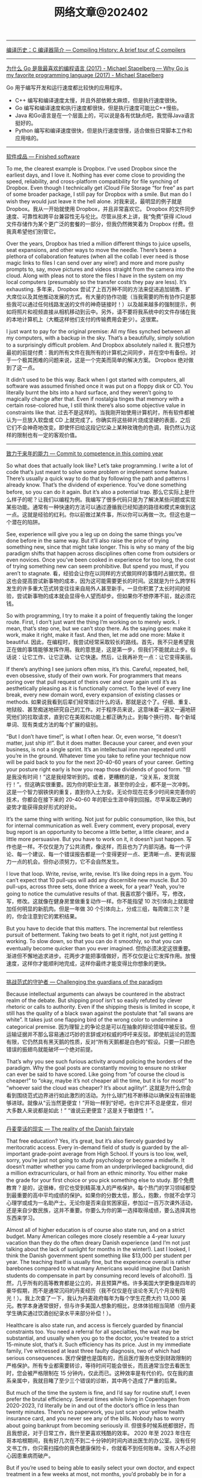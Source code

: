 #+title: 网络文章@202402

----------

[[https://www.deusinmachina.net/p/compiling-history-a-brief-tour-of][编译历史：C 编译器简介 --- Compiling History: A brief tour of C compilers]]


-------------

[[https://michael.stapelberg.ch/posts/2017-08-19-golang_favorite/][为什么 Go 是我最喜欢的编程语言 (2017) - Michael Stapelberg --- Why Go is my favorite programming language (2017) - Michael Stapelberg]]

Go 用于编写开发和运行速度都比较快的应用程序。
- C++ 编写和编译速度太慢，并且外部依赖太麻烦，但是执行速度很快。
- Go 编写和编译速度和执行速度都很快，但是执行速度可能比C++慢些。
- Java 和Go语言是在一个层面上的，可以说是各有优缺点吧，我觉得Java语言挺好的。
- Python 编写和编译速度很快，但是执行速度很慢，适合做些日常脚本工作和应用啥的。

---------------

[[https://world.hey.com/dhh/finished-software-8ee43637][软件成品 --- Finished software]]

To me, the clearest example is Dropbox. I’ve used Dropbox since the earliest days, and I love it. Nothing has ever come close to providing the speed, reliability, and cross-platform compatibility for file synching of Dropbox. Even though I technically get iCloud File Storage “for free” as part of some broader package, I still pay for Dropbox with a smile. But man do I wish they would just leave it the hell alone.
对我来说，最明显的例子就是 Dropbox。我从一开始就使用 Dropbox，并且非常喜欢它。 Dropbox 的文件同步速度、可靠性和跨平台兼容性无与伦比。尽管从技术上讲，我“免费”获得 iCloud 文件存储作为某个更广泛的套餐的一部分，但我仍然微笑着为 Dropbox 付费。但我真希望他们别管它。

Over the years, Dropbox has tried a million different things to juice upsells, seat expansions, and other ways to move the needle. There’s been a plethora of collaboration features (when all the collab I ever need is those magic links to files I can send over any wire!) and more and more pushy prompts to, say,  move pictures and videos straight from the camera into the cloud. Along with pleas not to store the files I have in the system on my local computers (presumably so the transfer costs they pay are less). It’s exhausting.
多年来，Dropbox 尝试了上百万种不同的方法来促进追加销售、扩大席位以及其他推动发展的方式。有大量的协作功能（当我需要的所有协作只是那些我可以通过任何线路发送的文件的神奇链接时！）以及越来越多的强制提示，例如将照片和视频直接从相机移动到云中。另外，请不要将我系统中的文件存储在我的本地计算机上（大概这样他们支付的传输费用会更少）。这很累。

I just want to pay for the original premise: All my files synched between all my computers, with a backup in the sky. That’s a beautifully, simply solution to a surprisingly difficult problem. And Dropbox absolutely nailed it.
我只想为最初的前提付费：我的所有文件在我所有的计算机之间同步，并在空中有备份。对于一个极其困难的问题来说，这是一个完美而简单的解决方案。 Dropbox 绝对做到了这一点。

It didn’t used to be this way. Back when I got started with computers, all software was assumed finished once it was put on a floppy disk or CD. You literally burnt the bits into a hard surface, and they weren’t going to magically change after that. Even if nostalgia tinges that memory with a certain rose-colored hue, I still think there’s also some objective value in constraints like that.
过去不是这样的。当我刚开始使用计算机时，所有软件都被认为一旦放入软盘或 CD 上就完成了。你确实将这些碎片烧成坚硬的表面，之后它们不会神奇地改变。即使怀旧给这段记忆染上某种玫瑰色的色调，我仍然认为这样的限制也有一定的客观价值。

-----

[[https://world.hey.com/dhh/commit-to-competence-in-this-coming-year-feb7d7c5][致力于来年的能力 --- Commit to competence in this coming year]]

So what does that actually look like? Let’s take programming. I write a lot of code that’s just meant to solve some problem or implement some feature. There’s usually a quick way to do that by following the path and patterns I already know. That’s the dividend of experience. You’ve done something before, so you can do it again. But it’s also a potential trap.
那么它实际上是什么样子的呢？让我们以编程为例。我编写了很多代码只是为了解决某些问题或实现某些功能。通常有一种快速的方法可以通过遵循我已经知道的路径和模式来做到这一点。这就是经验的红利。你以前做过某件事，所以你可以再做一次。但这也是一个潜在的陷阱。

See, experience will give you a leg up on doing the same things you’ve done before in the same way. But it’ll also raise the price of trying something new, since that might take longer. This is why so many of the big paradigm shifts that happen across disciplines often come from outsiders or even novices. Once you’ve been cooked in experience for too long, the cost of trying something new can seem prohibitive. But spend you must, if you aren’t to stagnate.
看，经验会让你在以同样的方式做同样的事情时占据优势。但这也会提高尝试新事物的成本，因为这可能需要更长的时间。这就是为什么跨学科发生的许多重大范式转变往往来自局外人甚至新手。一旦你积累了太长时间的经验，尝试新事物的成本就会显得令人望而却步。但如果你不想停滞不前，就必须花钱。

So with programming, I try to make it a point of frequently taking the longer route. First, I don’t just want the thing I’m working on to merely work. I mean, that’s step one, but we can’t stop there. As the saying goes: make it work, make it right, make it fast. And then, let me add one more: Make it beautiful.
因此，在编程时，我尝试经常采取较长的路线。首先，我不只是希望我正在做的事情能够发挥作用。我的意思是，这是第一步，但我们不能就此止步。俗话说：让它工作、让它正确、让它快速。然后，让我再补充一点：让它变得美丽。


If there’s anything I see juniors often miss, it’s this. Careful, repeated, hell, even obsessive, study of their own work. For programmers that means poring over that pull request of theirs over and over again until it’s as aesthetically pleasing as it is functionally correct. To the level of every line break, every new domain word, every expansion of existing classes or methods.
如果说我看到后辈们经常错过什么的话，那就是这个了。仔细、重复、地狱般、甚至痴迷地研究自己的工作。对于程序员来说，这意味着一遍又一遍地研究他们的拉取请求，直到它在美观和功能上都正确为止。到每个换行符、每个新域单词、现有类或方法的每个扩展的级别。

“But I don’t have time!”, is what I often hear. Or, even worse, “it doesn’t matter, just ship it!”. But it does matter. Because your career, and even your business, is not a single sprint. It’s an intellectual iron man repeated until you’re in the ground. Whatever time you take to refine your technique now will be paid back to you for the next 20-40-60 years of your career. Getting your posture right early is how you reap those dividends of good form.
“但是我没有时间！”这是我经常听到的。或者，更糟糕的是，“没关系，发货就行！”。但这确实很重要。因为你的职业生涯，甚至你的企业，都不是一次冲刺。这是一个智力钢铁侠的重复，直到你入土为安。无论你现在花多少时间来完善你的技术，你都会在接下来的 20-40-60 年的职业生涯中得到回报。尽早采取正确的姿势才能获得良好形式的好处。

It’s the same thing with writing. Not just for public consumption, like this, but for internal communication as well. Every comment, every proposal, every bug report is an opportunity to become a little better, a little clearer, and a little more persuasive. But you have to work on it, it doesn’t just happen.
写作也是一样。不仅仅是为了公共消费，像这样，而且也为了内部沟通。每一个评论、每一个建议、每一个错误报告都是一个变得更好一点、更清晰一点、更有说服力一点的机会。但你必须努力，它不会自然发生。

I love that loop. Write, revise, write, revise. It’s like doing reps in a gym. You can’t expect that 10 pull-ups will add any discernible new muscle. But 30 pull-ups, across three sets, done thrice a week, for a year? Yeah, you’re going to notice the cumulative results of that.
我喜欢那个循环。写，修改，写，修改。这就像在健身房里做重复动作一样。你不能指望 10 次引体向上就能增加任何明显的新肌肉。但是一年做 30 个引体向上，分成三组，每周做三次？是的，你会注意到它的累积结果。

But you have to decide that this matters. The incremental but relentless pursuit of betterment. Taking two beats to get it right, not just getting it working. To slow down, so that you can do it smoothly, so that you can eventually become quicker than you ever imagined.
但你必须决定这很重要。渐进但不懈地追求进步。花两步才能把事情做好，而不仅仅是让它发挥作用。放慢速度，这样你才能顺利地完成，这样你最终才能变得比你想象的更快。

------------

[[https://world.hey.com/dhh/challenging-the-guardians-of-the-paradigm-90665252][挑战范式的守护者 --- Challenging the guardians of the paradigm]]

Because intellectual arguments can always be countered in the abstract realm of the debate. But shipping proof isn’t so easily refuted by clever rhetoric or calls to authority. Even if the shipping thesis is limited in scope, it still has the quality of a black swan against the postulate that “all swans are white”. It takes just one flapping bird of the wrong color to undermine a categorical premise.
因为理智上的争论总是可以在抽象的辩论领域中被反驳。但运输证据并不那么容易通过巧妙的言辞或对权威的呼吁来反驳。即使航运论的范围有限，它仍然具有黑天鹅的性质，反对“所有天鹅都是白色的”假设。只要一只颜色错误的振翅鸟就能破坏一个绝对前提。

That’s why you see such furious activity around policing the borders of the paradigm. Why the goal posts are constantly moving to ensure no striker can ever be said to have scored. Like going from “of course the cloud is cheaper!” to “okay, maybe it’s not cheaper all the time, but it is for most!” to “whoever said the cloud was cheaper? It’s about agility!”.
这就是为什么你会看到围绕范式边界进行如此激烈的活动。为什么球门柱不断移动以确保没有前锋能够进球。就像从“云当然更便宜！”开始一样到“好吧，也许它并不总是便宜，但对大多数人来说都是如此！” “谁说云更便宜？这是关于敏捷性！”。

--------------

[[https://world.hey.com/dhh/the-reality-of-the-danish-fairytale-78069fbf][丹麦童话的现实 --- The reality of the Danish fairytale]]

That free education? Yes, it’s great, but it’s also fiercely guarded by meritocratic access. Every in-demand field of study is guarded by the all-important grade-point average from High School. If yours is too low, well, sorry, you’re just not going to study psychology or become a midwife. It doesn’t matter whether you came from an underprivileged background, did a million extracurriculars, or hail from an ethnic minority. You either make the grade for your first choice or you pick something else to study.
那个免费教育？是的，这很棒，但它也受到精英准入的严格保护。每个热门的学习领域都受到最重要的高中平均成绩的保护。如果你的分数太低，那么，抱歉，你就不会学习心理学或成为一名助产士。无论你是否来自贫困家庭，参加过一百万次课外活动，还是来自少数民族，这并不重要。你要么为你的第一选择取得成绩，要么选择其他东西来学习。

Almost all of higher education is of course also state run, and on a strict budget. Many American colleges more closely resemble a 4-year luxury vacation than they do the often dreary Danish experience (and I’m not just talking about the lack of sunlight for months in the winter!). Last I looked, I think the Danish government spent something like $13,000 per student per year. The teaching itself is usually fine, but the experience overall is rather barebones compared to what many Americans would imagine (but Danish students do compensate in part by consuming record levels of alcohol!).
当然，几乎所有的高等教育都是公立的，并且预算严格。许多美国大学更像是四年的豪华假期，而不是通常沉闷的丹麦经历（我不仅仅是在谈论冬天几个月没有阳光！）。我上次查了一下，我认为丹麦政府每年为每个学生花费大约 13,000 美元。教学本身通常很好，但与许多美国人想象的相比，总体体验相当简陋（但丹麦学生确实通过饮酒创纪录水平来部分补偿！）。

Healthcare is also state run, and access is fiercely guarded by financial constraints too. You need a referral for all specialties, the wait may be substantial, and usually when you go to the doctor, you’re treated to a strict 15-minute slot, that’s it. Such efficiency has its price. Just in my immediate family, I’ve witnessed at least three faulty diagnosis, two of which had serious consequences.
医疗保健也是国有的，而且医疗服务也受到财政限制的严格保护。所有专业都需要转诊，等待时间可能会很长，而且通常当您去看医生时，您会被严格限制在 15 分钟内，仅此而已。这种效率是有代价的。仅在我的直系亲属中，我就目睹了至少三个错误的诊断，其中两个造成了严重的后果。

But much of the time the system is fine, and I’d say for routine stuff, I even prefer the brutal efficiency. Several times while living in Copenhagen from 2020-2023, I’d literally be in and out of the doctor’s office in less than twenty minutes. There’s no paperwork, you just scan your yellow health insurance card, and you never see any of the bills. Nobody has to worry about going bankrupt from becoming seriously ill.
但很多时候系统都很好，而且我想说，对于日常工作，我什至更喜欢残酷的效率。 2020 年至 2023 年住在哥本哈根期间，我有好几次在不到二十分钟的时间内进出医生的办公室。没有任何文书工作，你只需扫描你的黄色健康保险卡，你就看不到任何账单。没有人不必担心因患重病而破产。

But if you’re used to being able to easily select your own doctor, and expect treatment in a few weeks at most, not months, you’d probably be in for a surprise as a consumer of the Danish healthcare system. Everything is run with an eye on the economics, even if the bill isn’t sent to the patient.
但是，如果您习惯于能够轻松选择自己的医生，并期望最多几周而不是几个月内得到治疗，那么作为丹麦医疗保健系统的消费者，您可能会感到惊讶。即使账单没有发送给患者，一切都会着眼于经济。

Perhaps the most shocking example of this to me was the maternity ward in Copenhagen’s prestige hospital, where new mothers are customarily discharged a mere four hours after delivery.
也许对我来说最令人震惊的例子是哥本哈根著名医院的产科病房，新妈妈通常在分娩后仅四个小时就可以出院。

That is to say that care is heavily rationed. Doctors usually default to a walk-it-off or wait-and-see diagnosis, and while that’s clearly the only way to constrain costs in a state-run system, it’s certainly not without it’s trade-offs. Any American who’ve been fortunate enough to enjoy a good health insurance package would see this setup as a serious reduction in care.
也就是说，护理是严格配给的。医生通常默认采取“走开”或“观望”诊断，虽然这显然是限制国营系统成本的唯一方法，但它肯定不是没有权衡的。任何有幸享受良好健康保险计划的美国人都会认为这种设置严重减少了护理费用。

But it is egalitarian. You’ll get the same cancer treatment at the state-run hospitals, broadly speaking, whether you’re a lawyer or a street sweeper. Same too with education where if you put in the work to get good grades, there are no legacy admissions to outrun or donor wheels to grease. That still doesn’t guarantee equal outcomes, of course, but it really is remarkably fair in its equality of opportunity for both treatment and learning.
但它是平等的。一般来说，无论您是律师还是街道清洁工，您都会在公立医院获得相同的癌症治疗。教育也是如此，如果你付出努力以获得好成绩，那么就没有遗产录取可以超越，也没有捐赠轮子可以润滑。当然，这仍然不能保证平等的结果，但在治疗和学习机会均等方面确实非常公平。

Neither is the fact that when you do all of this in a country with a GDP per capita only 2/3s that of the US, you’re not going to live lavishly in a material sense. The average apartment size in Denmark is just 850 sq feet, the average row house just 1100 sq feet. Most people in Copenhagen get to work by taking the bus, the metro, or their bike. Whether rain or shine (and for about half the year, it’s usually rain!). It’s a national sport to save as much as possible on groceries. It’s common not to have your own washer and dryer.
事实上，当你在一个人均国内生产总值仅为美国 2/3 的国家做这一切时，你不会在物质意义上过上奢侈的生活。丹麦的公寓平均面积仅为 850 平方英尺，排屋平均面积仅为 1100 平方英尺。哥本哈根的大多数人乘坐公共汽车、地铁或自行车上班。无论晴天还是雨天（大约有半年的时间，通常都是下雨！）。尽可能节省食品杂货是一项全民运动。没有自己的洗衣机和烘干机是很常见的。

But don’t you for a second think this unity isn’t contingent on the homogeneity of ethnicity, values, norms, and perhaps even religion. And if you sit over here, in America, pining for those Danish benefits, you should have the intellectual honesty to wrestle with whether you’d be able to stomach a society built on the same compromises and obligations. I rather doubt that most arm-chair social revolutionaries could or would.
但你是否想过，这种团结并不取决于种族、价值观、规范甚至宗教的同质性。如果你坐在美国这里，渴望丹麦的好处，你应该有理智的诚实来思考你是否能够接受一个建立在同样的妥协和义务基础上的社会。我相当怀疑大多数纸上谈兵的社会革命者能够或愿意。

In the end, I’ve come to develop a deep appreciation for everything that makes Denmark work for the Danes. It’s a rare achievement in our time, or any time, for that matter. But I’m equally in awe of what I now accept as the exceptional achievement of multiculturalism in America.
最后，我对让丹麦为丹麦人服务的一切产生了深深的感激之情。就这一点而言，这在我们这个时代或任何时代都是一项罕见的成就。但我同样对我现在所接受的美国多元文化主义的非凡成就感到敬畏。

And know too, that almost any Dane, with the right will and gumption, could make it in America. Even become American. But almost no American, regardless of their honest intentions to integrate, will ever be able to truly become a Dane in the eyes of the Danish.
还要知道，几乎任何丹麦人，只要有正确的意志和进取心，都可以在美国取得成功。甚至成为美国人。但几乎没有一个美国人，无论他们是否真诚地想要融入社会，都无法真正成为丹麦人眼中的丹麦人。

------------

[[https://world.hey.com/dhh/keeping-the-lights-on-while-leaving-the-cloud-be7c2d67][离开云端时保持灯亮 --- Keeping the lights on while leaving the cloud]]

The magic of Basecamp 2’s incredible two-year 100% uptime, as well as all the other applications hitting 99.99%, come in part from picking boring, basic technologies. We run on F5s, Linux, KVM, Docker, MySQL, Redis, Elastic Search, and of course Ruby on Rails. There’s nothing fancy about our stack, and very little complexity either. We don’t need people with PhDs in Kubernetes or specialists in exotic data stores. And neither do you, most likely.
Basecamp 2 令人难以置信的两年 100% 正常运行时间以及所有其他应用程序达到 99.99% 的正常运行时间的魔力部分来自于选择无聊的基础技术。我们在 F5、Linux、KVM、Docker、MySQL、Redis、Elastic Search，当然还有 Ruby on Rails 上运行。我们的堆栈没有什么特别之处，也没有什么复杂性。我们不需要 Kubernetes 博士学位的人或奇异数据存储方面的专家。你很可能也不知道。

But programmers are attracted to complexity like moths to a flame. The more convoluted the systems diagram, the greater the intellectual masturbation. Our commitment to resisting that is the key ingredient in this uptime success.
但程序员却被复杂性所吸引，就像飞蛾扑火一样。系统图越复杂，智力自慰就越大。我们致力于抵制这种情况，这是正常运行成功的关键因素。

Now I’m not talking about what it takes to run Netflix or Google or Amazon. At that kind of scale, you hit truly pioneer-level problems to which there are no tried-and-true solutions to pull from. But for the other 99.99% of us? It’s a siren song to model our infrastructure in their image.
现在我不是在谈论运营 Netflix、谷歌或亚马逊需要什么。在这种规模下，你会遇到真正的先驱级问题，而没有经过验证的解决方案可供借鉴。但对于我们其他99.99%的人呢？以他们的形象来塑造我们的基础设施就像是一首海妖之歌。

You don’t need the cloud to get good uptimes. You need mature technologies run on redundant hardware with good backups. Same as it ever was.
您不需要云来获得良好的正常运行时间。您需要在具有良好备份的冗余硬件上运行成熟的技术。和以前一样。


-------------


[[https://world.hey.com/dhh/google-cloud-cuts-egress-and-promotes-cloud-exits-01dbe9f3][谷歌云削减出口并促进云退出 --- Google Cloud cuts egress and promotes cloud exits]]

Now I don’t know how many people will actually buy the idea that Google is just doing this out of the goodness of their heart. I have two other theories:
现在我不知道有多少人会真正相信谷歌这样做只是出于善意。我还有另外两个理论：

1. The European Union has been looking at cloud egress fees as an anti-competitive practice, which they may well seek to regulate to improve competition in public clouds. Given how much other anti-trust scrutiny that Google is under, it makes sense for them to get ahead of regulations for once. Especially if it helps deflect attention from their search or ad monopolies.
    欧盟一直将云出口费视为反竞争行为，他们很可能会寻求监管以改善公共云的竞争。考虑到谷歌还受到多少其他反垄断审查，他们这次领先于监管机构是有道理的。特别是如果它有助于转移人们对搜索或广告垄断的注意力。
2. Google is a distant third in the cloud wars, and they stand to gain far more from goading competitors into following suit than they’ll lose on their end. For Google to win more cloud business, they probably realize they have to start stealing marketshare from Azure and AWS, and that’s just hard to do if egress fees spoil the pitches.
    谷歌在云计算战争中远远落后于第三，他们从刺激竞争对手效仿中获得的收益将远远超过他们最终失去的损失。为了让谷歌赢得更多云业务，他们可能意识到他们必须开始从 Azure 和 AWS 窃取市场份额，而如果出口费用破坏了宣传，那么这就很难做到。

---------------

[[https://world.hey.com/dhh/there-are-no-secrets-left-c8c95de0][没有秘密了 --- There are no secrets left]]

First-time entrepreneurs are often insecure about all the things they believe they don’t know. Maybe if they just get this one investor involved, they’ll know everything they need to do to crack product-market fit. Maybe if they just compose a board full of smart people, they’ll avoid all the common mistakes. If only it was so, but it ain’t. Everything worth knowing is already public.
初次创业的人往往对他们认为自己不知道的所有事情都缺乏安全感。也许如果他们让这位投资者参与进来，他们就会知道打破产品市场契合度所需要做的一切。也许如果他们组成一个由聪明人组成的董事会，他们就能避免所有常见的错误。如果真是这样就好了，但事实并非如此。一切值得知道的事情都已经公开了。

That is to say that great general business ideas and concepts don’t stay private. Anyone who believes they’ve found a novel angle of analysis is out there sharing it in books, podcasts, blogs, and twitter. You couldn’t make most business advisors shut up about their best ideas if you paid them!
也就是说，伟大的一般商业想法和概念不会保密。任何相信自己找到了新颖的分析角度的人都会在书籍、播客、博客和推特上分享它。如果你付钱给大多数商业顾问，你就无法让他们闭嘴不谈他们最好的想法！

This is wonderful news for entrepreneurs. A million lifetimes of entrepreneurial learnings have already been compressed for you by people eager to share. Every metric you could possibly measure has been defined and benchmarked. Every marketing trend has been dissected. Every personnel perspective illuminated.
这对企业家来说是个好消息。渴望分享的人们已经为您压缩了一百万辈子的创业经验。您可能衡量的每个指标都已定义并进行了基准测试。每一种营销趋势都经过剖析。每个人员的观点都得到了启发。

Which brings me to the real scarce insight Jeff gave Jason and I early on: What entrepreneurs need most is confidence, not advice. He’d always preface any advice with “you know your business better than I do” and “just keep doing what you know is right”.
这让我想到了杰夫早期给杰森和我的真正稀缺的见解：企业家最需要的是信心，而不是建议。他总是在任何建议前加上“你比我更了解你的业务”和“继续做你认为正确的事情”。

So realize Jeff’s wisdom: Nobody will know your business better than you do, if you’re attempting anything novel. Accept that general business advice can bring another perspective, but you’ll ultimately have to develop your own.
因此，请体会杰夫的智慧：如果您尝试任何新颖的事物，没有人会比您更了解您的业务。接受一般的商业建议可以带来另一种观点，但你最终必须发展自己的观点。


---------

[[https://world.hey.com/dhh/dare-to-connect-a-server-to-the-internet-01d25a07][敢于将服务器连接到互联网 --- Dare to connect a server to the internet]]

But it applies particularly well when it comes to [[https://basecamp.com/cloud-exit][cloud computing]], and [[https://once.com/][connecting your own application to the internet]]. It used to be common place for people to run applications on servers sitting in the closet of their company. At a time when locking these boxes down and making them secure was actually rather tricky business. But now, a couple of decades on, it’s never been easier to confidently connect a computer to the internet, and have it serve up a web app securely on port 443. Yet the FUD trying to dissuade you from doing this is as thick as ever. Don’t listen.
但它特别适用于云计算以及将您自己的应用程序连接到互联网。人们过去常常在公司柜子里的服务器上运行应用程序。当时，锁定这些盒子并保证它们的安全实际上是一件相当棘手的事情。但现在，几十年过去了，自信地将计算机连接到互联网并让它在端口 443 上安全地提供 Web 应用程序从未如此简单。然而，试图阻止您这样做的 FUD 一如既往地多。别听。

Tools like Docker have made it trivial to create closed and isolated systems that can be easily updated and kept secure. Gone are the days of manually tinkering with a box, trying to harden it down. Now all that work has been distributed, and most people run the same handful of base images that have been [[https://en.wikipedia.org/wiki/Linus%27s_law][hardened by a million eyeballs looking in the same place]] for the same trouble. This is a golden age of secure, baseline computing. We should be celebrating!
Docker 等工具使得创建封闭且隔离的系统变得轻而易举，这些系统可以轻松更新并保持安全。手动修补盒子、试图加固它的日子已经一去不复返了。现在，所有这些工作都已分发，大多数人都运行相同的少量基本映像，这些映像经过一百万个眼球在同一个地方寻找相同的问题而得到强化。这是安全、基线计算的黄金时代。我们应该庆祝！


------------

[[https://world.hey.com/dhh/it-s-easier-to-forgive-a-human-than-a-robot-d4a97b3a][原谅人类比原谅机器人更容易 --- It’s easier to forgive a human than a robot]]

What’s a tolerable error rate for having a robot tell your customers some nonsense about your product? That might make them upset enough to tell another 10 people never to try your product again? I don’t know! But it’s probably not 5%. Maybe it’s not even 1%. Maybe the customer service robot actually has to get to 0.01% error rate before it’ll beat a human that gets it wrong 100x more often (1%) before the psychology of the equation works.
让机器人告诉你的客户一些关于你的产品的废话，可以容忍的错误率是多少？这可能会让他们心烦意乱，告诉另外 10 个人不要再尝试你的产品？我不知道！但可能不是5%。也许连1%都不到。也许客户服务机器人实际上必须达到 0.01% 的错误率，才能击败出错率高出 100 倍 (1%) 的人类，然后等式的心理学才会发挥作用。

I find that fascinating. That we humans can look at two situations where answer A is clearly better than answer B on a litany of objective measures, and then we’ll still go with B, because it’s _psychologically compatible with our mental constitution_.
我觉得这很有趣。我们人类可以考虑两种情况，在一系列客观衡量标准上，答案 A 明显优于答案 B，​​然后我们仍然会选择 B，因为它在心理上与我们的心理构造相容。

Maybe this is just a phase. Maybe once AI is adopted widely enough, we’ll learn to love our robot helpers, and we’ll start showing them some semblance of the sympathy we would their human counterparts.
也许这只是一个阶段。也许一旦人工智能得到足够广泛的采用，我们就会学会爱我们的机器人助手，我们会开始向他们表现出我们对人类同行的同情心。

But also, maybe not. Maybe fallible humans have an inherent advantage over AI by being forgivable? We’ll see.
但也可能不是。也许容易犯错的人类比人工智能具有天生的优势，因为他们可以被原谅？我们拭目以待。

-------------


[[https://blog.samaltman.com/what-i-wish-someone-had-told-me][我希望有人告诉我的话 - 萨姆·奥尔特曼 --- What I Wish Someone Had Told Me - Sam Altman]]

1. Optimism, obsession, self-belief, raw horsepower and personal connections are how things get started.
    乐观、痴迷、自信、原始动力和人际关系是一切的开始。
2. Cohesive teams, the right combination of calmness and urgency, and unreasonable commitment are how things get finished. Long-term orientation is in short supply; try not to worry about what people think in the short term, which will get easier over time.
    具有凝聚力的团队、冷静与紧迫感的正确结合以及不合理的承诺是事情得以完成的方式。长期导向供不应求；尽量不要担心人们短期内的想法，随着时间的推移，这会变得更容易。
3. It is easier for a team to do a hard thing that really matters than to do an easy thing that doesn’t really matter; audacious ideas motivate people.
    对于团队来说，做一件真正重要的困难事情比做一件不重要的简单事情更容易；大胆的想法能够激励人们。
4. Incentives are superpowers; set them carefully.
    激励是超能力；仔细设置它们。
5. Concentrate your resources on a small number of high-conviction bets; this is easy to say but evidently hard to do. You can delete more stuff than you think.
    将您的资源集中在少量高可信度的赌注上；这说起来容易，但做起来显然很难。您可以删除的内容比您想象的还要多。
6. Communicate clearly and concisely.
    沟通清晰简洁。
7. Fight bullshit and bureaucracy every time you see it and get other people to fight it too. Do not let the org chart get in the way of people working productively together.
    每次看到废话和官僚主义时都要与它作斗争，并让其他人也与之作斗争。不要让组织结构图妨碍人们高效地合作。
8. Outcomes are what count; don’t let good process excuse bad results.
    结果才是最重要的；不要让好的过程成为不好的结果的借口。
9. Spend more time recruiting. Take risks on high-potential people with a fast rate of improvement. Look for evidence of getting stuff done in addition to intelligence.
    花更多的时间去招聘。为那些进步速度快的高潜力人才承担风险。除了智力之外，还要寻找完成任务的证据。
10. Superstars are even more valuable than they seem, but you have to evaluate people on their net impact on the performance of the organization.
    超级明星比他们看起来更有价值，但你必须根据他们对组织绩效的净影响来评估他们。
11. Fast iteration can make up for a lot; it’s usually ok to be wrong if you iterate quickly. Plans should be measured in decades, execution should be measured in weeks.
    快速迭代可以弥补很多；如果迭代速度很快，犯错通常是可以接受的。计划应该以几十年来衡量，执行应该以几周来衡量。
12. Don’t fight the business equivalent of the laws of physics.
    不要违背相当于物理定律的商业法则。
13. Inspiration is perishable and life goes by fast. Inaction is a particularly insidious type of risk.
    灵感易逝，生活过得很快。不作为是一种特别隐蔽的风险。
14. Scale often has surprising emergent properties.
    规模常常具有令人惊讶的突现特性。
15. Compounding exponentials are magic. In particular, you really want to build a business that gets a compounding advantage with scale.
    复利指数是神奇的。特别是，您确实希望建立一家能够通过规模获得复合优势的企业。
16. Get back up and keep going.
    重新站起来并继续前进。
17. Working with great people is one of the best parts of life.
    与优秀的人一起工作是生活中最美好的部分之一。

-----------------


[[https://mp.weixin.qq.com/s/2EiYgxCC9q6lCIz9V0ZhbA][创业7年复盘，中美企业服务市场差异浅析]]

**一站式 vs 专业分工**

这是感悟最深的一点。投资人经常问我们竞争对手是谁，或者对标美国哪个公司。过去我们一直说我们对标 Snowflake or Databricks，尤其是 Snowflake 上市后（大部分投资人无法判断技术，所以只能对标知名公司来理解）。而很多时候，客户的领导或者决策者，也往往是靠这样的对比，才能了解我们的能力和应用场景。但深入看一下，就知道我们不一样，更重要的是，中美客户的需求非常不一样。



美国市场专业化分工非常细致且完善，ETL 是 ETL，DW 是 DW，BI 是 BI，基本上每个领域都有几个上市公司，大家只要有差异化，基本上都能赚钱，而且卖得不便宜。这就是为什么之前美国市场讲“现代数据栈”/Modern Data Stack 非常有用，一看就知道某个技术属于哪个部分，而且各层之间的接口都相对规范。但显然在国内这个行不通，技术栈的差异非常大还算好，碰到个魔改的环境对接起来苦不堪言，大量人力和时间被浪费掉。



而中国客户，往往付一笔钱就想要全部，最近有个头部公司给我们提的需求，涵盖了 OLAP、ETL、联邦查询、实时查询等，但问愿意付多少钱的时候，却表示没多少钱——就如极客公园创始人张鹏之前说的：**“客户提的都是登月的需求，但愿意付的只是一个同城快递的钱”**——这是现状，我们需要的是去适应，而不是去改变（我们当然想去改变，但教育成本非常大，需要一个渐进的过程），当然我们也不是去妥协，而是要找到平衡。


**管理 vs Operation**

数据与分析，从更大范围来说，属于决策支持系统(DSS, Decision Support System)，来自维基百科的内容：Beginning in about 1990, data warehousing and on-line analytical processing (OLAP) began broadening the realm of DSS. (Decision support System, Wikipedia)。而决策支持系统，是帮助人类进行决策和管理的软件。


**但软件仅仅只是工具，是术，这背后更重要的是管理的思想和方法论，这是道和法。而这，才是中美软件（至少是管理软件）最大的差异：不同的人文环境，不同的发展阶段造就了非常不同的管理理念和方法论**。 不管是生产系统的 ERP，还是销售营销的 CRM，再到基础的人力资源、薪资系统等等，都有着非常大的不同。咨询大咖陈果曾经写文章说过，他工作过的几家外企，人力和薪资软件的基本理念和操作都非常一致，即使是不同供应商提供的。据他总结是因为背后的管理理念一致，似乎更多是按照同一种方法/handbook 来运营组织（Operation）完成工作从而达到目标。类似于一个只要按照飞行手册，经过一定培训的飞行员就能驾驶飞机（下面的手册在美国沃尔玛都可以买到）。


反观国内，在几个群里讨论过最多的一个结论就是：几乎每个稍微上点规模的公司都有着定制化 CRM 等各种软件的冲动（但从来不考虑是否要付钱），几乎每个老板、领导都有自己的“方法论”，极难说服他们按某个“理论”行事，而且都有着极强的管理欲望。


一个粗浅的理解，是因为西方现代化公司运营已经近百年，大量的实践和长期的积累，已经逐渐形成体系，而且大量的商学院、培训机构、咨询公司等，在过去几十年改造了大量的公司，培养了大量的专业管理人才。久而久之，大家都习惯于使用一个体系的工具和流程来完成同样的工作，所以可以看到美国的软件业非常发达，几乎每一个细分的赛道，都有非常多的上市公司或者独角兽。而国内改革开放也就这几十年，整个社会和经济也还在剧烈的调整和变化中，**大量的企业业务虽然非常好，但管理本身，可能并是不特别出众，往往都是“人”的能力更突出**。故而对软件本身，背后的管理方法论，以及价值都非常模糊，甚至低估。这也是今天企业服务行业面临的挑战。

国内的部署环境非常复杂，我们大量的成本花费在对接各种系统和测试上。在美国，基本上只有三家云基础设施，大部分创业公司在很长一段时间都只支持一朵云，例如 Snowflake 很长时间只支持 AWS；Databricks 是微软投资后花大力气帮助 Databricks 跑在 Azure 上。而国内我们要面对各种“稀奇古怪”的底座，最近有个客户的 Spark 还是 2.x 的版本，居然要我们修改我们的产品，还好最终客户被我们说服，把他们的 Spark 升级到 3.x 版本。如果每个这样的情况都需要定制、适配，势必是要耗费大量的人力和物力的。

试想，如果客户直接在 SaaS 上试用，在 PaaS 中完成他们自己数据的 PoC，签订合同后再部署到生产环境，中间都用 ZenML 进行流转，这样的效率提升，不仅仅方便我们，也将大大降低客户的工作量，他们的工程师等会更愿意和我们合作。**注意，当我们强调“用户体验”的时候，不是只是 GUI、运维、命令行、导入导出、文档，甚至我们每个人的形象、态度、沟通和专业能力等等，对客户来说，都是一种“体验”。**

-------------

[[https://mp.weixin.qq.com/s/6S_BhjNNMpj-EWqFdUttVA][日本往事：决定国家命运的往往是SB]]

原因说穿了也很简单，SB们敢“不怕牺牲，排除万难”地搞暗杀——哪个聪明的人不按照他们的想法来，他们就敢“灭了”他——刚开始日本还有一些聪明的杂音，甚至法院也判处SB暗杀有罪，但是架不住SB们人太多，前仆后继地扑过来——杀首相，杀大臣,杀知识分子、杀精英……甚至杀军中有异议的军官。卧槽，这种情况下，如果还有人跟SB抬杠的话，那就是最大的SB了。


----------------

[[https://mp.weixin.qq.com/s/r_tGDAomd0hr09OvYUBF2A][互联网公司管理神话的破灭]]

站在这个时间点去回顾互联网公司曾经沉淀下的那些方法论，我们会发现无论是阿里巴巴、腾讯、字节跳动，还是 Google、Amazon 和 Netflix。他们的企业管理方法论可能都存在错误归因——低估自己所乘着的时代东风，高估了自身的努力（管理行为）。

从社会学的角度讲，现代企业的本质是个体分工协作的产物。它的作用是将一群人以特定的社会关系结合在一起，实现一个人无法实现的伟业。这意味着巴别塔可以有很多种建成方式，只要没有上帝来捣乱，任何一种方式都可以通天，而“上帝来捣乱”的方法，就是让每个人都觉得自己的方法是对的。

是因为各种眼花缭乱的在线文档不够“先进”吗？不，是因为太过先进了，与落后的现实世界并不匹配。

除非你假定一个 35 岁全员退休的社会，否则向落后兼容，就是一个先进管理工具与生产力工具的最重要基础要素。

这个事情在 SaaS 市场其实被反复验证，所有人都说中国的 SaaS 市场不好做，然后找了许多许多理由。但时至 2024 年，就没有几家企业开门做公司敢不买 Microsoft Office，连免费的 WPS 都是因为和 Microsoft Office 做的“一模一样”，才能抢到这部分市场。以至于我之前和@汐笺 聊 SaaS 的时候说：

#+BEGIN_QUOTE
你如果做了一个办公三件套，觉得自己很创新，和 Office 长得不像。那一定是你做错了，因为微软办公套件里的每个按钮都有一个你们整个团队那么多的产品和研发，还对应了 0.x%～x% 的市场份额。
#+END_QUOTE

不仅在工具层面如此，在管理工具层面也是如此，OKR 是一个所谓“面向创新”的管理工具。但即便是在人类密集创新的最近半个世纪里，创新也并非企业的常态。创新带来的是新增长点，但这个点一旦被创出来了，后面的增长工作无一例外是由海量的人与资金在枯燥的日常工作中驱动的。

------

[[https://www.betonit.ai/p/when-to-get-a-gmu-econ-phd][何时获得GMU经济学博士学位 - 作者：布莱恩·卡普兰 - 押注吧 --- When To Get a GMU Econ Ph.D. - by Bryan Caplan - Bet On It]]

Suppose, however, that the student can win admission to a top-25 program, is willing to suffer, but correctly believes that [[https://giving.gmu.edu/featured/masonomics-campaign-honors-a-legacy-of-ideas/][Masonomics]] is [[https://betonit.substack.com/p/the-ideologues-of-gmu][intellectually superior to mainstream economics]]. What then? My answer: _Go to the top-25 program anyway._ You can absorb everything that GMU economists know by reading our work and asking us questions via email and Zoom. We’re highly responsive to curious minds. Indeed, if you fit the preceding profile, you’d probably be welcome to spend your summers hanging out in my office building and joining us for lunch every day. A true scholar knows at least 10x as much about his subject as he learned in his official coursework, so don’t worry too much if your official coursework is a vast wasteland. I ought to know; after all, I went to Princeton.

然而，假设学生能够被录取进入排名前25的项目，愿意承受一些困难，但正确地认为梅森经济学在学术上优于主流经济学。那又如何呢？我的回答是：无论如何去那个排名前25的项目。你可以通过阅读我们的作品并通过电子邮件和Zoom向我们提问来吸收乔治梅森大学经济学家所知道的一切。我们对好奇的思维非常积极回应。实际上，如果你符合上述条件，你可能会被欢迎在我的办公楼里度过夏天，并每天与我们一起吃午餐。一个真正的学者对自己的专业至少了解比他在正式课程中学到的多10倍，所以如果你的正式课程是一片荒地，也不要太担心。我应该知道；毕竟，我曾就读于普林斯顿大学。

If you’re curious about getting a Ph.D. at GMU, I’m always happy to chat. Before we talk, however, please take everything above to heart. To wit:
如果你对在GMU获得博士学位感兴趣，我很乐意聊聊。然而，在我们交谈之前，请牢记上述所有内容。简言之：

Know your career goal.  了解你的职业目标。

Know why the intermediate option of the masters is almost always imprudent.
知道为什么硕士的中间选项几乎总是不明智的。

Know your preference for short-run suffering versus long-run career success.
了解你对短期苦难与长期职业成功的偏好。

Know you can learn all the Masonomics you desire while attending a competing school.
你可以在就读竞争学校的同时学习你想要的所有Masonomics知识。

And for God’s sake, if you want a Ph.D., apply to at least 15 schools!
求上帝的恩赐，如果你想要博士学位，请至少申请15所学校！
